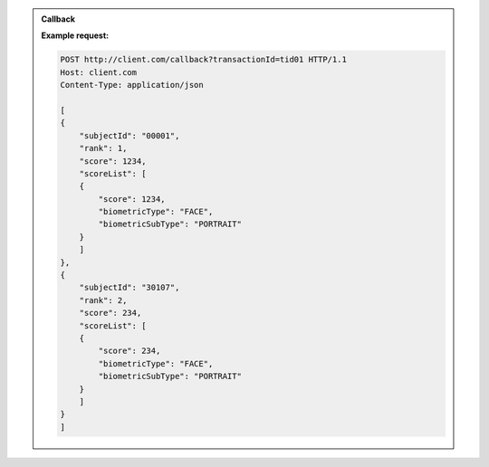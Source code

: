 .. http:post:: /v1/subjects/{subjectId}/{encounterId}
    :synopsis: Insert

    **Insert**

    :param string subjectId:
        the id of the subject
    :param string encounterId:
        the id of the encounter
    :query string transactionId:
        The id of the transaction
    :query integer priority:
        the request priority

    :status 201:
        Insertion successful
    :status 400:
        Bad request
    :status 403:
        Insertion not allowed
    :status 500:
        Unexpected error

    **Example request:**

    .. sourcecode:: http

        POST /v1/subjects/00001/22 HTTP/1.1
        Host: example.com
        Content-Type: application/json

        {
            "data": [
                {
                    "biometricType": "FACE",
                    "biometricSubType": "UNKNOWN",
                    "image": "byte",
                    "imageRef": "https://example.com"
                }
            ],
            "filters": {
                "galleries": [
                    "string"
                ],
                "lastName": "string",
                "firstName": "string",
                "dateOfBirth": "2019-01-09"
            }
        }


    **Example response:**

    .. sourcecode:: http

        HTTP/1.1 500 Internal Server Error
        Content-Type: application/json

        {
            "code": 1,
            "message": "string"
        }


.. http:get:: /v1/subjects/{subjectId}/{encounterId}
    :synopsis: Read

    **Read**

    :param string subjectId:
        the id of the subject
    :param string encounterId:
        the id of the encounter
    :query string transactionId:
        The id of the transaction
    :query integer priority:
        the request priority
    :status 200:
        Read successful


    :status 400:
        Bad request
    :status 403:
        Read not allowed
    :status 404:
        Unknown record
    :status 500:
        Unexpected error

    **Example request:**

    .. sourcecode:: http

        GET /v1/subjects/00001/22?transactionId=tid01&priority=2 HTTP/1.1
        Host: example.com

    **Example response:**

    .. sourcecode:: http

        HTTP/1.1 200 OK
        Content-Type: application/json

        {
            "data": [
                {
                    "biometricType": "FACE",
                    "biometricSubType": "UNKNOWN",
                    "image": "byte",
                    "imageRef": "https://example.com"
                }
            ],
            "filters": {
                "galleries": [
                    "string"
                ],
                "lastName": "string",
                "firstName": "string",
                "dateOfBirth": "2019-01-09"
            }
        }

    **Example response:**

    .. sourcecode:: http

        HTTP/1.1 500 Internal Server Error
        Content-Type: application/json

        {
            "code": 1,
            "message": "string"
        }


.. http:put:: /v1/subjects/{subjectId}/{encounterId}
    :synopsis: Update

    **Update**

    :param string subjectId:
        the id of the subject
    :param string encounterId:
        the id of the encounter
    :query string transactionId:
        The id of the transaction
    :query integer priority:
        the request priority

    :status 204:
        Update successful
    :status 400:
        Bad request
    :status 403:
        Update not allowed
    :status 404:
        Unknown record
    :status 500:
        Unexpected error

    **Example request:**

    .. sourcecode:: http

        PUT /v1/subjects/{subjectId}/{encounterId} HTTP/1.1
        Host: example.com
        Content-Type: application/json

        {
            "data": [
                {
                    "biometricType": "FACE",
                    "biometricSubType": "UNKNOWN",
                    "image": "byte",
                    "imageRef": "https://example.com"
                }
            ],
            "filters": {
                "galleries": [
                    "string"
                ],
                "lastName": "string",
                "firstName": "string",
                "dateOfBirth": "2019-01-09"
            }
        }

    **Example response:**

    .. sourcecode:: http

        HTTP/1.1 500 Internal Server Error
        Content-Type: application/json

        {
            "code": 1,
            "message": "string"
        }


.. http:delete:: /v1/subjects/{subjectId}/{encounterId}
    :synopsis: Delete one encounter

    **Delete one encounter**

    :param string subjectId:
        the id of the subject
    :param string encounterId:
        the id of the encounter
    :query string transactionId:
        The id of the transaction
    :query integer priority:
        the request priority
    :status 204:
        Delete successful
    :status 400:
        Bad request
    :status 403:
        Delete not allowed
    :status 404:
        Unknown record
    :status 500:
        Unexpected error

    **Example request:**

    .. sourcecode:: http

        DELETE /v1/subjects/00001/22?transactionId=tid01&priority=4 HTTP/1.1
        Host: example.com

    **Example response:**

    .. sourcecode:: http

        HTTP/1.1 500 Internal Server Error
        Content-Type: application/json

        {
            "code": 1,
            "message": "string"
        }


.. http:delete:: /v1/subjects/{subjectId}
    :synopsis: Delete all encounter

    **Delete all encounter**

    :param string subjectId:
        the id of the subject
    :query string transactionId:
        The id of the transaction
    :query integer priority:
        the request priority
    :status 204:
        Delete successful
    :status 400:
        Bad request
    :status 403:
        Delete not allowed
    :status 404:
        Unknown record
    :status 500:
        Unexpected error

    **Example request:**

    .. sourcecode:: http

        DELETE /v1/subjects/00001?transactionId=tid01&priority=4 HTTP/1.1
        Host: example.com

    **Example response:**

    .. sourcecode:: http

        HTTP/1.1 500 Internal Server Error
        Content-Type: application/json

        {
            "code": 1,
            "message": "string"
        }


.. http:post:: /v1/identify/{galleryId}
    :synopsis: Identification based on biometric data from one gallery

    **Identification based on biometric data from one gallery**

    :param string galleryId:
        the id of the gallery
    :query string callback:
        the callback address, where the identification result will be sent when available
    :query string transactionId:
        The id of the transaction
    :query integer priority:
        the request priority
    :query integer maxNbCand:
        the maximum number of candidates
    :query number threshold:
        the algorithm threshold
    :query string algorithm:
        the algorithm to use for this request
    :status 202:
        Identification request received successfully and correct
    :status 400:
        Bad request
    :status 403:
        Identification not allowed
    :status 500:
        Unexpected error

    **Example request:**

    .. sourcecode:: http

        POST /v1/identify/G01?callback=http%3A%2F%2Fclient.com%2Fcallback&transactionId=tid01&maxNbCand=10 HTTP/1.1
        Host: example.com
        Content-Type: application/json

        {
            "data": [
                {
                    "biometricType": "FACE",
                    "biometricSubType": "UNKNOWN",
                    "image": "byte",
                    "imageRef": "https://example.com"
                }
            ]
        }

    **Example response:**

    .. sourcecode:: http

        HTTP/1.1 500 Internal Server Error
        Content-Type: application/json

        {
            "code": 1,
            "message": "string"
        }

.. admonition:: Callback

    .. http:post:: /callback
        :synopsis: null

        Callback called when the result of the identification is available.

        The request body will contain the list of candidates.

        :query string transactionId:
            The id of the transaction
        :status 204: Response is received and accepted.
        :status 403: Forbidden access to the service
        :status 500: Unexpected error

    **Example request:**

    .. sourcecode:: http

        POST http://client.com/callback?transactionId=tid01 HTTP/1.1
        Host: client.com
        Content-Type: application/json

        [
        {
            "subjectId": "00001",
            "rank": 1,
            "score": 1234,
            "scoreList": [
            {
                "score": 1234,
                "biometricType": "FACE",
                "biometricSubType": "PORTRAIT"
            }
            ]
        },
        {
            "subjectId": "30107",
            "rank": 2,
            "score": 234,
            "scoreList": [
            {
                "score": 234,
                "biometricType": "FACE",
                "biometricSubType": "PORTRAIT"
            }
            ]
        }
        ]


.. http:post:: /v1/verify/{subjectId}
    :synopsis: Verification of one set of biometric data and a record in the system

    **Verification of one set of biometric data and a record in the system**

    :param string subjectId:
        the id of the subject
    :query string transactionId:
        The id of the transaction
    :query integer priority:
        the request priority
    :query number threshold:
        the algorithm threshold
    :query string algorithm:
        the algorithm to use for this request

    :status 200:
        Verification execution successful

    :status 400:
        Bad request
    :status 404:
        Unknown record
    :status 403:
        Verification not allowed
    :status 500:
        Unexpected error

    **Example request:**

    .. sourcecode:: http

        POST /v1/verify/{subjectId} HTTP/1.1
        Host: example.com
        Content-Type: application/json

        {
            "data": [
                {
                    "biometricType": "FACE",
                    "biometricSubType": "UNKNOWN",
                    "image": "byte",
                    "imageRef": "https://example.com"
                }
            ]
        }

    **Example response:**

    .. sourcecode:: http

        HTTP/1.1 200 OK
        Content-Type: application/json

        true

    **Example response:**

    .. sourcecode:: http

        HTTP/1.1 500 Internal Server Error
        Content-Type: application/json

        {
            "code": 1,
            "message": "string"
        }


.. http:post:: /v1/verify
    :synopsis: Verification of two sets of biometric data

    **Verification of two sets of biometric data**

    :query string transactionId:
        The id of the transaction
    :query integer priority:
        the request priority
    :query number threshold:
        the algorithm threshold
    :query string algorithm:
        the algorithm to use for this request
    :status 200:
        Verification execution successful
    :status 400:
        Bad request
    :status 403:
        Verification not allowed
    :status 500:
        Unexpected error

    **Example request:**

    .. sourcecode:: http

        POST /v1/verify HTTP/1.1
        Host: example.com
        Content-Type: application/json

        {
            "data1": [
                {
                    "biometricType": "FACE",
                    "biometricSubType": "UNKNOWN",
                    "image": "byte",
                    "imageRef": "https://example.com"
                }
            ],
            "data2": [
                {
                    "biometricType": "FACE",
                    "biometricSubType": "UNKNOWN",
                    "image": "byte",
                    "imageRef": "https://example.com"
                }
            ]
        }

    **Example response:**

    .. sourcecode:: http

        HTTP/1.1 200 OK
        Content-Type: application/json

        true

    **Example response:**

    .. sourcecode:: http

        HTTP/1.1 500 Internal Server Error
        Content-Type: application/json

        {
            "code": 1,
            "message": "string"
        }


